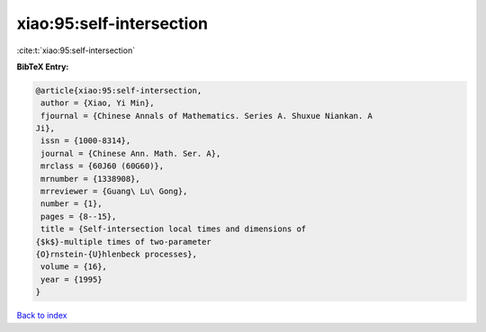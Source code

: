 xiao:95:self-intersection
=========================

:cite:t:`xiao:95:self-intersection`

**BibTeX Entry:**

.. code-block:: bibtex

   @article{xiao:95:self-intersection,
    author = {Xiao, Yi Min},
    fjournal = {Chinese Annals of Mathematics. Series A. Shuxue Niankan. A
   Ji},
    issn = {1000-8314},
    journal = {Chinese Ann. Math. Ser. A},
    mrclass = {60J60 (60G60)},
    mrnumber = {1338908},
    mrreviewer = {Guang\ Lu\ Gong},
    number = {1},
    pages = {8--15},
    title = {Self-intersection local times and dimensions of
   {$k$}-multiple times of two-parameter
   {O}rnstein-{U}hlenbeck processes},
    volume = {16},
    year = {1995}
   }

`Back to index <../By-Cite-Keys.html>`__
